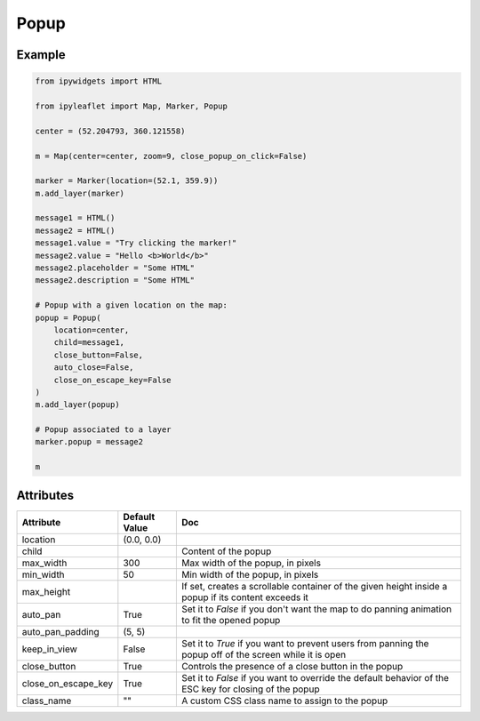 .. raw:: html
    :file: embed_widgets/popup.html

Popup
=====

Example
-------

.. code::

    from ipywidgets import HTML

    from ipyleaflet import Map, Marker, Popup

    center = (52.204793, 360.121558)

    m = Map(center=center, zoom=9, close_popup_on_click=False)

    marker = Marker(location=(52.1, 359.9))
    m.add_layer(marker)

    message1 = HTML()
    message2 = HTML()
    message1.value = "Try clicking the marker!"
    message2.value = "Hello <b>World</b>"
    message2.placeholder = "Some HTML"
    message2.description = "Some HTML"

    # Popup with a given location on the map:
    popup = Popup(
        location=center,
        child=message1,
        close_button=False,
        auto_close=False,
        close_on_escape_key=False
    )
    m.add_layer(popup)

    # Popup associated to a layer
    marker.popup = message2

    m

.. raw:: html

    <script type="application/vnd.jupyter.widget-view+json">
    {
    "model_id": "4786c6b0f48743f18ace18fa903ff2ed",
    "version_major": 2,
    "version_minor": 0
    }
    </script>

Attributes
----------

=====================    =====================   ===
Attribute                Default Value           Doc
=====================    =====================   ===
location                 (0.0, 0.0)
child                                            Content of the popup
max_width                300                     Max width of the popup, in pixels
min_width                50                      Min width of the popup, in pixels
max_height                                       If set, creates a scrollable container of the given height inside a popup if its content exceeds it
auto_pan                 True                    Set it to `False` if you don't want the map to do panning animation to fit the opened popup
auto_pan_padding         (5, 5)
keep_in_view             False                   Set it to `True` if you want to prevent users from panning the popup off of the screen while it is open
close_button             True                    Controls the presence of a close button in the popup
close_on_escape_key      True                    Set it to `False` if you want to override the default behavior of the ESC key for closing of the popup
class_name               ""                      A custom CSS class name to assign to the popup
=====================    =====================   ===
